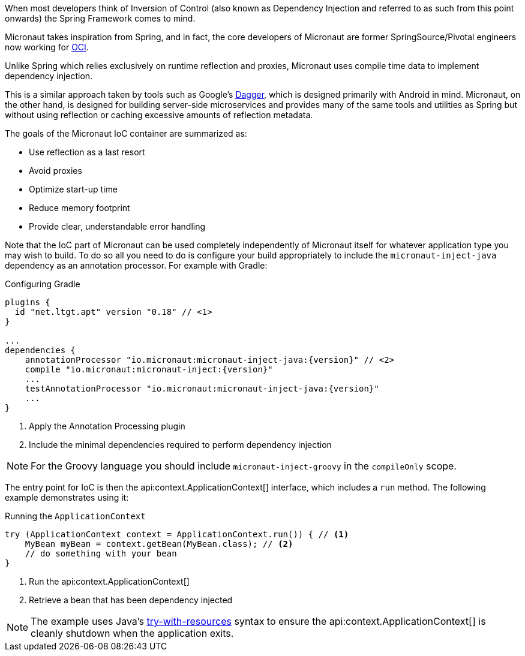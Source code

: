 When most developers think of Inversion of Control (also known as Dependency Injection and referred to as such from this point onwards) the Spring Framework comes to mind.

Micronaut takes inspiration from Spring, and in fact, the core developers of Micronaut are former SpringSource/Pivotal engineers now working for https://objectcomputing.com[OCI].

Unlike Spring which relies exclusively on runtime reflection and proxies, Micronaut uses compile time data to implement dependency injection.

This is a similar approach taken by tools such as Google's https://google.github.io/dagger/[Dagger], which is designed primarily with Android in mind. Micronaut, on the other hand, is designed for building server-side microservices and provides many of the same tools and utilities as Spring but without using reflection or caching excessive amounts of reflection metadata.

The goals of the Micronaut IoC container are summarized as:

* Use reflection as a last resort
* Avoid proxies
* Optimize start-up time
* Reduce memory footprint
* Provide clear, understandable error handling

Note that the IoC part of Micronaut can be used completely independently of Micronaut itself for whatever application type you may wish to build. To do so all you need to do is configure your build appropriately to include the `micronaut-inject-java` dependency as an annotation processor. For example with Gradle:

.Configuring Gradle
[source,groovy,subs="attributes"]
----
plugins {
  id "net.ltgt.apt" version "0.18" // <1>
}

...
dependencies {
    annotationProcessor "io.micronaut:micronaut-inject-java:{version}" // <2>
    compile "io.micronaut:micronaut-inject:{version}"
    ...
    testAnnotationProcessor "io.micronaut:micronaut-inject-java:{version}"
    ...
}

----

<1> Apply the Annotation Processing plugin
<2> Include the minimal dependencies required to perform dependency injection

NOTE: For the Groovy language you should include `micronaut-inject-groovy` in the `compileOnly` scope.

The entry point for IoC is then the api:context.ApplicationContext[] interface, which includes a `run` method. The following example demonstrates using it:

.Running the `ApplicationContext`
[source,java]
----
try (ApplicationContext context = ApplicationContext.run()) { // <1>
    MyBean myBean = context.getBean(MyBean.class); // <2>
    // do something with your bean
}
----
// TODO should this be converted? The commentary is calling out a specific language's feature

<1> Run the api:context.ApplicationContext[]
<2> Retrieve a bean that has been dependency injected

NOTE: The example uses Java's https://docs.oracle.com/javase/tutorial/essential/exceptions/tryResourceClose.html[try-with-resources] syntax to ensure the api:context.ApplicationContext[] is cleanly shutdown when the application exits.
